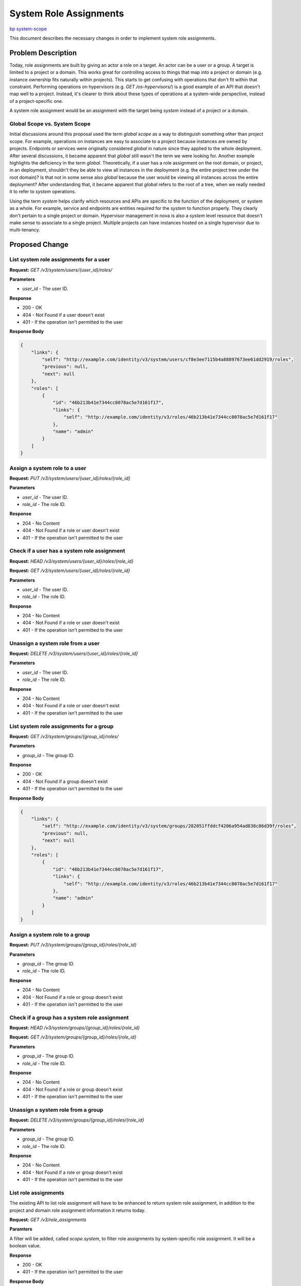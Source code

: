 ..
 This work is licensed under a Creative Commons Attribution 3.0 Unported
 License.

 http://creativecommons.org/licenses/by/3.0/legalcode

=======================
System Role Assignments
=======================

`bp system-scope <https://blueprints.launchpad.net/keystone/+spec/system-scope>`_

This document describes the necessary changes in order to implement system role
assignments.

Problem Description
===================

Today, role assignments are built by giving an actor a role on a target. An
actor can be a user or a group. A target is limited to a project or a domain.
This works great for controlling access to things that map into a project or
domain (e.g. instance ownership fits naturally within projects). This starts to
get confusing with operations that don't fit within that constraint. Performing
operations on hypervisors (e.g. `GET /os-hypervisors/`) is a good example of an
API that doesn't map well to a project. Instead, it's clearer to think about
these types of operations at a system-wide perspective, instead of a
project-specific one.

A system role assignment would be an assignment with the target being `system`
instead of a project or a domain.

Global Scope vs. System Scope
-----------------------------

Initial discussions around this proposal used the term *global scope* as a way
to distinguish something other than project scope. For example, operations on
instances are easy to associate to a project because instances are owned by
projects. Endpoints or services were originally considered *global* in nature
since they applied to the whole deployment. After several discussions, it
became apparent that *global* still wasn't the term we were looking for.
Another example highlights the deficiency in the term *global*. Theoretically,
if a user has a role assignment on the root domain, or project, in an
deployment, shouldn't they be able to view all instances in the deployment
(e.g. the entire project tree under the root domain)? Is that not in some sense
also *global* because the user would be viewing all instances across the entire
deployment? After understanding that, it became apparent that *global* refers
to the root of a tree, when we really needed it to refer to *system*
operations.

Using the term *system* helps clarify which resources and APIs are specific to
the function of the deployment, or system as a whole. For example, service and
endpoints are entities required for the *system* to function properly. They
clearly don't pertain to a single project or domain. Hypervisor management in
nova is also a *system* level resource that doesn't make sense to associate to
a single project. Multiple projects can have instances hosted on a single
hypervisor due to multi-tenancy.

Proposed Change
===============

List system role assignments for a user
---------------------------------------

**Request:** `GET /v3/system/users/{user_id}/roles/`

**Parameters**

* `user_id` - The user ID.

**Response**

* 200 - OK
* 404 - Not Found if a user doesn't exist
* 401 - If the operation isn't permitted to the user

**Response Body**

.. code:: json

    {
        "links": {
            "self": "http://example.com/identity/v3/system/users/cf8e3ee7115b4a88897673ee61dd2919/roles",
            "previous": null,
            "next": null
        },
        "roles": [
            {
                "id": "46b213b41e7344cc8078ac5e7d161f17",
                "links": {
                    "self": "http://example.com/identity/v3/roles/46b213b41e7344cc8078ac5e7d161f17"
                },
                "name": "admin"
            }
        ]
    }

Assign a system role to a user
------------------------------

**Request:** `PUT /v3/system/users/{user_id}/roles/{role_id}`

**Parameters**

* `user_id` - The user ID.
* `role_id` - The role ID.

**Response**

* 204 - No Content
* 404 - Not Found if a role or user doesn't exist
* 401 - If the operation isn't permitted to the user

Check if a user has a system role assignment
--------------------------------------------

**Request:** `HEAD /v3/system/users/{user_id}/roles/{role_id}`

**Request:** `GET /v3/system/users/{user_id}/roles/{role_id}`

**Parameters**

* `user_id` - The user ID.
* `role_id` - The role ID.

**Response**

* 204 - No Content
* 404 - Not Found if a role or user doesn't exist
* 401 - If the operation isn't permitted to the user

Unassign a system role from a user
----------------------------------

**Request:** `DELETE /v3/system/users/{user_id}/roles/{role_id}`

**Parameters**

* `user_id` - The user ID.
* `role_id` - The role ID.

**Response**

* 204 - No Content
* 404 - Not Found if a role or user doesn't exist
* 401 - If the operation isn't permitted to the user

List system role assignments for a group
----------------------------------------

**Request:** `GET /v3/system/groups/{group_id}/roles/`

**Parameters**

* `group_id` - The group ID.

**Response**

* 200 - OK
* 404 - Not Found if a group doesn't exist
* 401 - If the operation isn't permitted to the user

**Response Body**

.. code:: json

    {
        "links": {
            "self": "http://example.com/identity/v3/system/groups/282051ffddcf4206a954ad838c86d39f/roles",
            "previous": null,
            "next": null
        },
        "roles": [
            {
                "id": "46b213b41e7344cc8078ac5e7d161f17",
                "links": {
                    "self": "http://example.com/identity/v3/roles/46b213b41e7344cc8078ac5e7d161f17"
                },
                "name": "admin"
            }
        ]
    }

Assign a system role to a group
-------------------------------

**Request:** `PUT /v3/system/groups/{group_id}/roles/{role_id}`

**Parameters**

* `group_id` - The group ID.
* `role_id` - The role ID.

**Response**

* 204 - No Content
* 404 - Not Found if a role or group doesn't exist
* 401 - If the operation isn't permitted to the user

Check if a group has a system role assignment
---------------------------------------------

**Request:** `HEAD /v3/system/groups/{group_id}/roles/{role_id}`

**Request:** `GET /v3/system/groups/{group_id}/roles/{role_id}`

**Parameters**

* `group_id` - The group ID.
* `role_id` - The role ID.

**Response**

* 204 - No Content
* 404 - Not Found if a role or group doesn't exist
* 401 - If the operation isn't permitted to the user

Unassign a system role from a group
-----------------------------------

**Request:** `DELETE /v3/system/groups/{group_id}/roles/{role_id}`

**Parameters**

* `group_id` - The group ID.
* `role_id` - The role ID.

**Response**

* 204 - No Content
* 404 - Not Found if a role or group doesn't exist
* 401 - If the operation isn't permitted to the user

List role assignments
---------------------

The existing API to list role assignment will have to be enhanced to return
system role assignment, in addition to the project and domain role assignment
information it returns today.

**Request:** `GET /v3/role_assignments`

**Paramters**

A filter will be added, called `scope.system`, to filter role assignments by
system-specific role assignment. It will be a boolean value.

**Response**

* 200 - OK
* 401 - If the operation isn't permitted to the user

**Response Body**

.. code:: json

    {
        "role_assignments": [
            {
                "role": {
                    "id": "d6c89e9121304b6f87de57b0500b0526"
                },
                "user": {
                    "id": "3f0c5f11e792494ab5de347696fa1421"
                },
                "scope": {
                    "domain": {
                        "id": "6bfbd79b010e4405b92731479cbbe8e7"
                    }
                },
                "links": {
                    "assignment": "http://example.com/identity/v3/domains/6bfbd79b010e4405b92731479cbbe8e7/users/3f0c5f11e792494ab5de347696fa1421/roles/d6c89e9121304b6f87de57b0500b0526"
                }
            },
            {
                "role": {
                    "id": "2fb8d689a8744a42af926ea4f8f929c7"
                },
                "group": {
                    "id": "a806d9029db7403e9869632aee082e5c"
                },
                "scope": {
                    "project": {
                        "id": "2fae742cb86543af825471ea6b63ccea"
                    }
                },
                "links": {
                    "assignment": "http://example.com/identity/v3/projects/2fae742cb86543af825471ea6b63ccea/groups/a806d9029db7403e9869632aee082e5c/roles/2fb8d689a8744a42af926ea4f8f929c7"
                }
            },
            {
                "group": {
                    "id": "1d8d919f37d94f308d007e72737cf10a"
                },
                "links": {
                    "assignment": "http://example.com/identity/v3/system/groups/1d8d919f37d94f308d007e72737cf10a/roles/b29d6fff51c43478b00bb16bfb771fc"
                },
                "role": {
                    "id": "ab29d6fff51c43478b00bb16bfb771fc"
                },
                "scope": {
                    "system": true
                }
            }
        ],
        "links": {
            "self": "http://example.com/identity/v3/role_assignments",
            "previous": null,
            "next": null
        }
    }

Authenticating for a system-scoped token
------------------------------------------

The following is an example request for a system-scoped token::


    {
        "auth": {
            "identity": {
                "methods": [
                    "password"
                ],
                "password": {
                    "user": {
                        "id": "8bbca32b850a4c22b64a1b7bc2c6bd13",
                        "password": "my-password"
                    }
                }
            },
            "scope": {
                "system": {
                    "all": true
                }
            }
        }
    }

An example response would be::

    {
        "token": {
            "audit_ids": [
                "doIh18J8RyW3jXF50FV26g"
            ],
            "catalog": [
                ...
            ],
            "expires_at": "2017-05-15T21:58:29.000000Z",
            "issued_at": "2017-05-15T20:58:29.000000Z",
            "methods": [
                "password"
            ],
            "system": {
                "all": true
            },
            "roles": [
                {
                    "id": "c2145c84a802413fbac71479250c9378",
                    "name": "observer"
                },
                {
                    "id": "fc2ec22e227941f8afd94a1587ac57d3",
                    "name": "admin"
                }
            ],
            "user": {
                "domain": {
                    "id": "default",
                    "name": "Default"
                },
                "id": "8bbca32b850a4c22b64a1b7bc2c6bd13",
                "name": "bob",
                "password_expires_at": null
            }
        }
    }

System scope can be consumed by existing policies::

    "system_admin": "role:admin and system:True"
    "system_reader": "role:reader and system:True"
    "admin_required": "rule:system_admin"

The attributes of a system token response can also be consumed by
`oslo.context` and exposed to services for scope checks using `context.scope =
'system'` or some other method. The process of relaying this information to the
consuming service will contain follow on work to the `oslo.context` library to
ensure it handles system-scoped tokens properly. The primary purpose of this
specification is to allow for the scoping of roles at a system level and
exposing that ability to end users. Work can be done in parallel to consume
this information in policy files or shared libraries.

System Roles, Implied Roles, & Inherited Roles
~~~~~~~~~~~~~~~~~~~~~~~~~~~~~~~~~~~~~~~~~~~~~~

Keystone supports other types of role behaviors. An administrator can have one
role imply another, or have roles be inherited according to the hierarchical
structure of projects. For example, if role ``Alpha`` implies role ``Beta``, a
user with role ``Alpha`` will automatically be given role ``Beta`` on the
target, since it's implied.  Another example is if a role assignment is allowed
to be inherited through a tree of projects. For example, if ``project C`` is
the parent of ``project D`` and a user has role ``Echo`` on  ``project C``, the
user also has role ``Echo`` on ``project D`` via role inheritance.  These
concepts are known respectively, as implied roles and inherited roles.

Part of introducing a system scoping mechanism is understanding how it applies
to these concepts. It is possible to apply both of these concepts to system
roles. A role assigned to a user on the system should be able to imply other
roles. There have been discussions about making the system a hierarchy
structure in the future. For example, what if a system was actually a tree of
regions. That would introduce another level of scope that allows users to have
role assignments on subsets of the entire system. This seems like a powerful
idea, but it does need more thought and discussion. For the time being, system
will be a single entity, but built to be refactored into a hierarchy later.

In conclusion, the initial implementation of system roles should support
implied role assignment. It should be flexible enough to support inherited
roles if the system entity ever evolves into a tree of regions or services.

Alternatives
------------

An alternative to this approach would be to leverage the `admin_project` in
order to achieve global scoping. The `admin_project` is a special project that
allows for elevated privileges if role assignments are given to that project.
Let's consider the following example. Let's say there is an `observer` role
that allows users to perform read-only operations within a specific scope.
If Bob has the `observer` role on project `foo`, he should be able to view
things within that project. If Alice has the `observer` role on the
`admin_project`, she should be able to view things across the deployment, like
services and endpoints.

In this model, system scope is determined by a specific project and the role
assignments that project has. Every user that requires a system role (i.e.
admin, observer, support, etc) in a deployment will be required to have a role
assignment on the `admin_project`.

Benefits:

* Reuse of existing project scope mechanisms/tokens
* Leveraging the `is_admin_project` attribute of tokens
* Most of this work is already done
* Not necessary to change how scope is stored

Drawbacks:

* Automated tooling might have to handle this project separately (i.e. coding
  around an implementation detail of how policy is elevated) to ensure nothing
  happens to the `admin_project`
* Operators may find it confusing to have a role on a super-special project in
  order to have elevated privileges, which seems like an anti-pattern
* All users that require a system role of some kind must have a role assignment
  on the `admin_project`, this could result in a large number of role
  assignments on the `admin_project`
* Develop some sort of recovery plan in the event the `admin_project` is
  accidentally deleted
* Certain resources can't belong in system scope today (i.e. instances must be
  tied to a project), this approach doesn't stop users from creating resources
  within the `admin_project`, which would be the equivalent to a system-wide
  instance
* How does the `admin_project` conform to project hierarchy? Is it suppose to
  be kept in it's own subtree under the default domain or can it have child
  projects underneath it?

Roadmap
-------

The `is_admin_project` implementation exists in OpenStack today, is relayed
through keystone APIs, and present in some service policy files. It makes sense
to have compatibility for both moving forward. The `roadmap <https://etherpad.openstack.org/p/queens-PTG-keystone-policy-roadmap>`_
put together at the Queens PTG shows how we can improve admin-ness using both
approaches but end up in a place where system scope is required.

Security Impact
---------------

This type of scoping will allow OpenStack services to separate system
operations from project or domain scoped operations. The result will be an
improved security model across OpenStack. Note that a system-scoped token is
still a bearer token and allows the holder the ability to do things on the
deployment system.

Notifications Impact
--------------------

System scoping will be subject to the same notifications as project or domain
scope requests.

Other End User Impact
---------------------

This is highly dependent on how operators have configured their policy across
OpenStack. Ideally, this will give operators more tools to provide better
security in their deployments.

Performance Impact
------------------

None.

Other Deployer Impact
---------------------

Deployers will now have the ability to control system operations by leveraging
system role assignments. The ability will be available by default but a
migration won't be supplied to migrate existing policy workarounds since policy
can vary wildly across deployments.

An upgrade document can be provided to help operators visualize the process and
apply it to their specific policy scenario.

Developer Impact
----------------

This work will most-likely require some changes to testing both inside and
outside of keystone, in order to guarantee isolation of system operations from
project operations. Mitigating this will be a required work item of the
implementation.

Implementation
==============

Assignee(s)
-----------

Primary assignee:
  Lance Bragstad <lbragstad@gmail.com> lbragstad

Other contributors:
  None

Work Items
----------

* Add a new database table to support system assignments
* Implement system role assignments
* Implement scoping a token to a system context
* Migrate tempest testing to leverage system roles
* Clearly document possible upgrade paths for operators
* Implement system context in `oslo.policy` and `keystonemiddleware`

Follow on work items should be done to ensure system role assignments are
honored within policies across OpenStack:

* Ensure default policies adhere to system scope
* Ensure scope checks across projects enforce system scope


Dependencies
============

None.

Documentation Impact
====================

We will need to provide a more consistent authentication document that clearly
explains scope at the project and system level. A separate document that
describes possible upgrade paths from the existing system will also be a
requirement.

References
==========

None.
